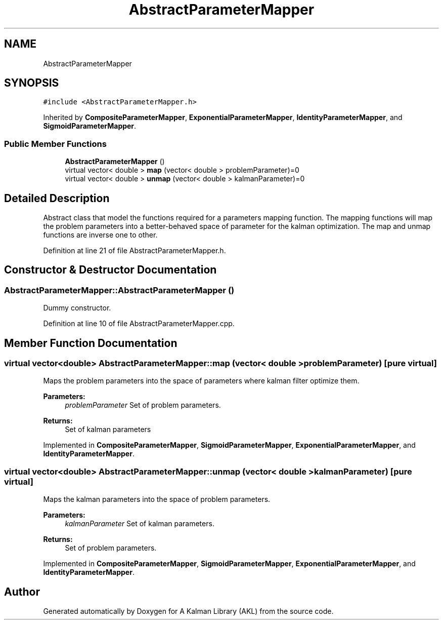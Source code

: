 .TH "AbstractParameterMapper" 3 "Fri Mar 23 2018" "Version 1.0" "A Kalman Library (AKL)" \" -*- nroff -*-
.ad l
.nh
.SH NAME
AbstractParameterMapper
.SH SYNOPSIS
.br
.PP
.PP
\fC#include <AbstractParameterMapper\&.h>\fP
.PP
Inherited by \fBCompositeParameterMapper\fP, \fBExponentialParameterMapper\fP, \fBIdentityParameterMapper\fP, and \fBSigmoidParameterMapper\fP\&.
.SS "Public Member Functions"

.in +1c
.ti -1c
.RI "\fBAbstractParameterMapper\fP ()"
.br
.ti -1c
.RI "virtual vector< double > \fBmap\fP (vector< double > problemParameter)=0"
.br
.ti -1c
.RI "virtual vector< double > \fBunmap\fP (vector< double > kalmanParameter)=0"
.br
.in -1c
.SH "Detailed Description"
.PP 
Abstract class that model the functions required for a parameters mapping function\&. The mapping functions will map the problem parameters into a better-behaved space of parameter for the kalman optimization\&. The map and unmap functions are inverse one to other\&. 
.PP
Definition at line 21 of file AbstractParameterMapper\&.h\&.
.SH "Constructor & Destructor Documentation"
.PP 
.SS "AbstractParameterMapper::AbstractParameterMapper ()"
Dummy constructor\&. 
.PP
Definition at line 10 of file AbstractParameterMapper\&.cpp\&.
.SH "Member Function Documentation"
.PP 
.SS "virtual vector<double> AbstractParameterMapper::map (vector< double > problemParameter)\fC [pure virtual]\fP"
Maps the problem parameters into the space of parameters where kalman filter optimize them\&. 
.PP
\fBParameters:\fP
.RS 4
\fIproblemParameter\fP Set of problem parameters\&. 
.RE
.PP
\fBReturns:\fP
.RS 4
Set of kalman parameters 
.RE
.PP

.PP
Implemented in \fBCompositeParameterMapper\fP, \fBSigmoidParameterMapper\fP, \fBExponentialParameterMapper\fP, and \fBIdentityParameterMapper\fP\&.
.SS "virtual vector<double> AbstractParameterMapper::unmap (vector< double > kalmanParameter)\fC [pure virtual]\fP"
Maps the kalman parameters into the space of problem parameters\&. 
.PP
\fBParameters:\fP
.RS 4
\fIkalmanParameter\fP Set of kalman parameters\&. 
.RE
.PP
\fBReturns:\fP
.RS 4
Set of problem parameters\&. 
.RE
.PP

.PP
Implemented in \fBCompositeParameterMapper\fP, \fBSigmoidParameterMapper\fP, \fBExponentialParameterMapper\fP, and \fBIdentityParameterMapper\fP\&.

.SH "Author"
.PP 
Generated automatically by Doxygen for A Kalman Library (AKL) from the source code\&.
